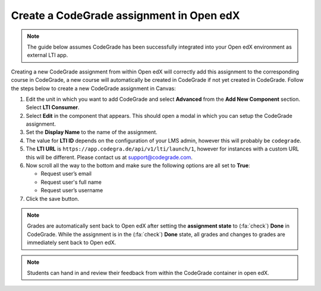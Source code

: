 Create a CodeGrade assignment in Open edX
================================================

.. note::

    The guide below assumes CodeGrade has been successfully integrated into
    your Open edX environment as external LTI app.

Creating a new CodeGrade assignment from within Open edX will correctly
add this assignment to the corresponding course in CodeGrade, a new course will
automatically be created in CodeGrade if not yet created in CodeGrade. Follow
the steps below to create a new CodeGrade assignment in Canvas:

1. Edit the unit in which you want to add CodeGrade and select
   **Advanced** from the **Add New Component** section. Select **LTI Consumer**.

2. Select **Edit** in the component that appears. This should open a modal in
   which you can setup the CodeGrade assignment.

3. Set the **Display Name** to the name of the assignment.

4. The value for **LTI ID** depends on the configuration of your LMS admin,
   however this will probably be ``codegrade``.

5. The **LTI URL** is ``https://app.codegra.de/api/v1/lti/launch/1``, however
   for instances with a custom URL this will be different. Please contact us at
   `support@codegrade.com <mailto:support@codegrade.com>`__.

6. Now scroll all the way to the bottom and make sure the following options are
   all set to **True**:

   - Request user’s email
   - Request user's full name
   - Request user’s username

7. Click the save button.

.. note::

    Grades are automatically sent back to Open edX after setting the
    **assignment state** to (:fa:`check`) **Done** in CodeGrade. While the
    assignment is in the (:fa:`check`) **Done** state, all grades and changes to
    grades are immediately sent back to Open edX.

.. note::
    Students can hand in and review their feedback from within the CodeGrade
    container in open edX.
